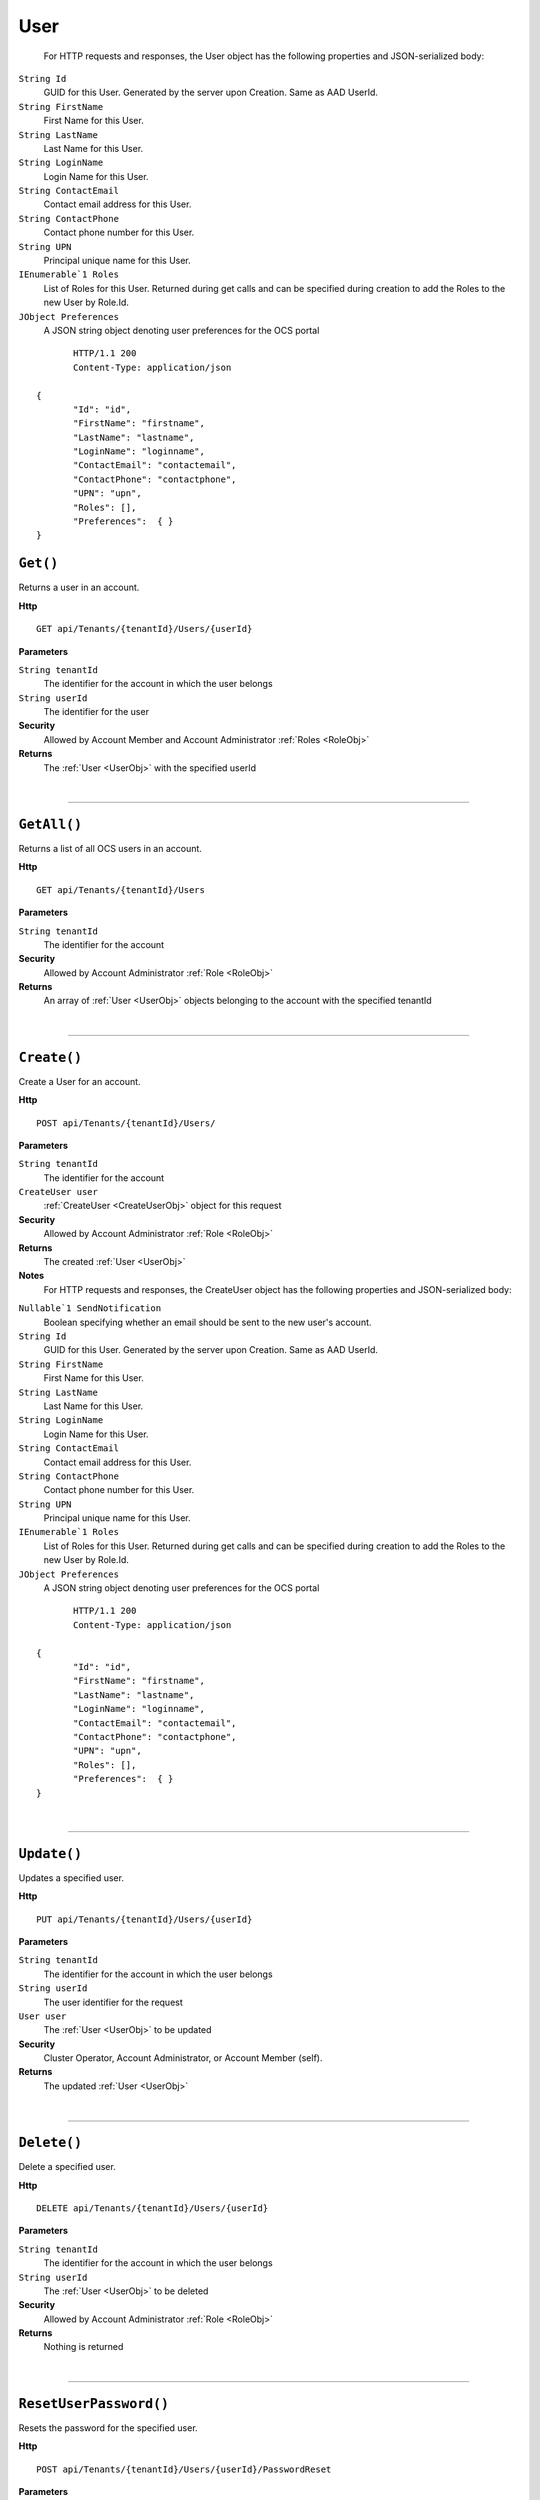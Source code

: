 User
=======================================================



	For HTTP requests and responses, the User object has the following properties and JSON-serialized body: 

.. _UserObj: 

``String Id``
	GUID for this User. Generated by the server upon Creation. Same as AAD UserId.
``String FirstName``
	First Name for this User.
``String LastName``
	Last Name for this User.
``String LoginName``
	Login Name for this User.
``String ContactEmail``
	Contact email address for this User.
``String ContactPhone``
	Contact phone number for this User.
``String UPN``
	Principal unique name for this User.
``IEnumerable`1 Roles``
	List of Roles for this User. Returned during get calls and can be specified during creation to add the Roles to the new User by Role.Id.
``JObject Preferences``
	A JSON string object denoting user preferences for the OCS portal

.. highlight:: C#

::

	HTTP/1.1 200
	Content-Type: application/json

 {
	"Id": "id",
	"FirstName": "firstname",
	"LastName": "lastname",
	"LoginName": "loginname",
	"ContactEmail": "contactemail",
	"ContactPhone": "contactphone",
	"UPN": "upn",
	"Roles": [],
	"Preferences":  { }
 }

``Get()``
--------------------------------------------------------------------

Returns a user in an account.

**Http**

::

	GET api/Tenants/{tenantId}/Users/{userId}

**Parameters**

``String tenantId``
	The identifier for the account in which the user belongs
``String userId``
	The identifier for the user

**Security**
	Allowed by Account Member and Account Administrator :ref:`Roles <RoleObj>`

**Returns**
	The :ref:`User <UserObj>` with the specified userId



|

**********************

``GetAll()``
--------------------------------------------------------------------

Returns a list of all OCS users in an account.

**Http**

::

	GET api/Tenants/{tenantId}/Users

**Parameters**

``String tenantId``
	The identifier for the account

**Security**
	Allowed by Account Administrator :ref:`Role <RoleObj>`

**Returns**
	An array of :ref:`User <UserObj>` objects belonging to the account with the specified tenantId



|

**********************

``Create()``
--------------------------------------------------------------------

Create a User for an account.

**Http**

::

	POST api/Tenants/{tenantId}/Users/

**Parameters**

``String tenantId``
	The identifier for the account
``CreateUser user``
	:ref:`CreateUser <CreateUserObj>` object for this request

**Security**
	Allowed by Account Administrator :ref:`Role <RoleObj>`

**Returns**
	The created :ref:`User <UserObj>`

**Notes**
	For HTTP requests and responses, the CreateUser object has the following properties and JSON-serialized body: 

.. _CreateUserObj: 

``Nullable`1 SendNotification``
	Boolean specifying whether an email should be sent to the new user's account.
``String Id``
	GUID for this User. Generated by the server upon Creation. Same as AAD UserId.
``String FirstName``
	First Name for this User.
``String LastName``
	Last Name for this User.
``String LoginName``
	Login Name for this User.
``String ContactEmail``
	Contact email address for this User.
``String ContactPhone``
	Contact phone number for this User.
``String UPN``
	Principal unique name for this User.
``IEnumerable`1 Roles``
	List of Roles for this User. Returned during get calls and can be specified during creation to add the Roles to the new User by Role.Id.
``JObject Preferences``
	A JSON string object denoting user preferences for the OCS portal

.. highlight:: C#

::

	HTTP/1.1 200
	Content-Type: application/json

 {
	"Id": "id",
	"FirstName": "firstname",
	"LastName": "lastname",
	"LoginName": "loginname",
	"ContactEmail": "contactemail",
	"ContactPhone": "contactphone",
	"UPN": "upn",
	"Roles": [],
	"Preferences":  { }
 }



|

**********************

``Update()``
--------------------------------------------------------------------

Updates a specified user.

**Http**

::

	PUT api/Tenants/{tenantId}/Users/{userId}

**Parameters**

``String tenantId``
	The identifier for the account in which the user belongs
``String userId``
	The user identifier for the request
``User user``
	The :ref:`User <UserObj>` to be updated

**Security**
	Cluster Operator, Account Administrator, or Account Member (self).

**Returns**
	The updated :ref:`User <UserObj>`



|

**********************

``Delete()``
--------------------------------------------------------------------

Delete a specified user.

**Http**

::

	DELETE api/Tenants/{tenantId}/Users/{userId}

**Parameters**

``String tenantId``
	The identifier for the account in which the user belongs
``String userId``
	The :ref:`User <UserObj>` to be deleted

**Security**
	Allowed by Account Administrator :ref:`Role <RoleObj>`

**Returns**
	Nothing is returned



|

**********************

``ResetUserPassword()``
--------------------------------------------------------------------

Resets the password for the specified user.

**Http**

::

	POST api/Tenants/{tenantId}/Users/{userId}/PasswordReset

**Parameters**

``String tenantId``
	The identifier for the account in which the user belongs
``String userId``
	The identifier of the :ref:`User <UserObj>` whose password is to be reset

**Security**
	Account admin, Cluster Operator, or User on self.

**Returns**
	Nothing is returned



|

**********************

``GetAllRolesForUser()``
--------------------------------------------------------------------

Retrieves all roles for the specified user.

**Http**

::

	GET api/Tenants/{tenantId}/Users/{userId}/Roles

**Parameters**

``String tenantId``
	The identifier for the account in which the user belongs
``String userId``
	The identifier of the :ref:`User <UserObj>` whose roles will be retrieved
``String skip``
	Number of :ref:`Role <RoleObj>`s to ignore
``String count``
	Number of :ref:`Role <RoleObj>`s to be returned
``String query``
	Unsupported parameter

**Security**
	Allowed by Account Member and Account Administrator :ref:`Roles <RoleObj>`

**Returns**
	An array of :ref:`Role <RoleObj>` objects belonging to the user with the specified userId.



|

**********************

``AddAccountRoleToUser()``
--------------------------------------------------------------------

Adds an account role to the specified user.

**Http**

::

	PUT api/Tenants/{tenantId}/Users/{userId}/Roles/{roleId}

**Parameters**

``String tenantId``
	The identifier for the account in which the user belongs
``String userId``
	The identifier of the :ref:`User <UserObj>` who will be given the role
``String roleId``
	The identifier of the role to add to the :ref:`User <UserObj>`

**Security**
	Allowed by Account Administrator :ref:`Role <RoleObj>`

**Returns**
	The :ref:`Role <RoleObj>` with the specified roleId



|

**********************

``RemoveAccountRoleFromUser()``
--------------------------------------------------------------------

Removes a role from a user.

**Http**

::

	DELETE api/Tenants/{tenantId}/Users/{userId}/Roles/{roleId}

**Parameters**

``String tenantId``
	The identifier for the account in which the user belongs
``String userId``
	The identifier of the :ref:`User <UserObj>` whose role will be removed
``String roleId``
	The identifier of the role to remove from the :ref:`User <UserObj>`

**Security**
	Allowed by Account Administrator :ref:`Role <RoleObj>`

**Returns**
	Nothing is returned



|

**********************

``ReplaceUserRoles()``
--------------------------------------------------------------------

Replace the roles of a user with a new list of roles.

**Http**

::

	PUT api/Tenants/{tenantId}/Users/{userId}/Roles

**Parameters**

``String tenantId``
	The identifier for the account in which the user belongs
``String userId``
	The identifier of the :ref:`User <UserObj>` whose roles will be replaced
``List`1 newRoles``
	From the body. An array of :ref:`Role <RoleObj>` objects to set as the Roles for the specified user 

**Security**
	Allowed by Account Administrator and Community Lead :ref:`Roles <RoleObj>`

**Returns**
	An array of all :ref:`Role <RoleObj>` objects assigned to the user specified by userId after the replacement operation is complete



|

**********************

``GetUserPrefs()``
--------------------------------------------------------------------

Gets OCS Portal Preferences for a specific user

**Http**

::

	GET api/Tenants/{tenantId}/Users/{userId}/Preferences

**Parameters**

``String tenantId``
	The identifier for the account in which the user belongs
``String userId``
	The identifier of the :ref:`User <UserObj>` whose roles will be replaced

**Security**
	Admins or the User making a call for themself.

**Returns**
	The JSON representation of user preferences



|

**********************

``UpdateUserPrefs()``
--------------------------------------------------------------------

Updates OCS Portal Preferences for a specific user

**Http**

::

	PUT api/Tenants/{tenantId}/Users/{userId}/Preferences

**Parameters**

``String tenantId``
	The identifier for the account in which the user belongs
``String userId``
	The identifier of the :ref:`User <UserObj>` whose roles will be replaced
``JObject preferences``
	JSON representation of user preferences used in the OCS portal

**Security**
	Admins or the User making a call for themself.

**Returns**
	Updated JSON representation of user preferences



|

**********************

``GetExternalUsers()``
--------------------------------------------------------------------

Returns a list of Azure Active Directory users that are not member of this account

**Http**

::

	GET api/Tenants/{tenantId}/externalusers

**Parameters**

``String tenantId``
	The identifier for the account
``String skip``
	Number of users to skip for paging purposes.
``String count``
	Maximum number of users to return in this page.
``String query``
	Prefix match to filter users by, can be first name, last name, or email address.

**Security**
	Allowed by Account Administrator :ref:`Role <RoleObj>`

**Returns**
	An array of :ref:`User <UserObj>` objects that could be added to this account.



|

**********************


